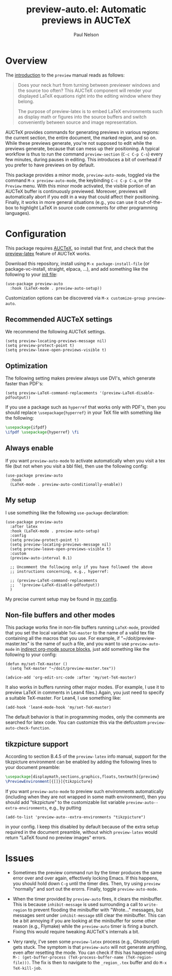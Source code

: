 #+title: preview-auto.el: Automatic previews in AUCTeX
#+author: Paul Nelson

* Overview
The [[https://www.gnu.org/software/auctex/manual/preview-latex/Introduction.html#Introduction][introduction]] to the =preview= manual reads as follows:

#+begin_quote
Does your neck hurt from turning between previewer windows and the source too often? This AUCTeX component will render your displayed LaTeX equations right into the editing window where they belong.

The purpose of preview-latex is to embed LaTeX environments such as display math or figures into the source buffers and switch conveniently between source and image representation.
#+end_quote

AUCTeX provides commands for generating previews in various regions: the current section, the entire document, the marked region, and so on.  While these previews generate, you're not supposed to edit while the previews generate, because that can mess up their positioning.  A typical workflow is thus to run the command =preview-section= (=C-c C-p C-s=) every few minutes, during pauses in editing.  This introduces a bit of overhead if you prefer to have previews on by default.

This package provides a minor mode, =preview-auto-mode=, toggled via the command =M-x preview-auto-mode=, the keybinding =C-c C-p C-a=, or the =Preview= menu.  With this minor mode activated, the visible portion of an AUCTeX buffer is continuously previewed.  Moreover, previews will automatically abort if you edit in a way that could affect their positioning.  Finally, it works in more general situations (e.g., you can use it out-of-the-box to highlight LaTeX in source code comments for other programming languages).

* Configuration
This package requires [[https://www.gnu.org/software/auctex/manual/auctex/Installation.html#Installation][AUCTeX]], so install that first, and check that the [[https://www.gnu.org/software/auctex/manual/preview-latex/index.html#Top][preview-latex]] feature of AUCTeX works.

Download this repository, install using =M-x package-install-file= (or package-vc-install, straight, elpaca, ...), and add something like the following to your [[https://www.emacswiki.org/emacs/InitFile][init file]]:
#+begin_src elisp
(use-package preview-auto
  :hook (LaTeX-mode . preview-auto-setup))
#+end_src

Customization options can be discovered via =M-x customize-group preview-auto=.

** Recommended AUCTeX settings
We recommend the following AUCTeX settings.
#+begin_src elisp
(setq preview-locating-previews-message nil)
(setq preview-protect-point t)
(setq preview-leave-open-previews-visible t)
#+end_src

** Optimization
The following setting makes preview always use DVI's, which generate faster than PDF's:
#+begin_src elisp
(setq preview-LaTeX-command-replacements '(preview-LaTeX-disable-pdfoutput))
#+end_src
If you use a package such as =hyperref= that works only with PDF's, then you should replace =\usepackage{hyperref}= in your TeX file with something like the following:
#+begin_src latex
\usepackage{ifpdf}
\ifpdf \usepackage{hyperref} \fi
#+end_src

** Always enable
If you want =preview-auto-mode= to activate automatically when you visit a tex file (but not when you visit a bbl file), then use the following config:
#+begin_src elisp
(use-package preview-auto
  :hook
  (LaTeX-mode . preview-auto-conditionally-enable))
#+end_src

** My setup
I use something like the following =use-package= declaration:
#+begin_src elisp
(use-package preview-auto
  :after latex
  :hook (LaTeX-mode . preview-auto-setup)
  :config
  (setq preview-protect-point t)
  (setq preview-locating-previews-message nil)
  (setq preview-leave-open-previews-visible t)
  :custom
  (preview-auto-interval 0.1)

  ;; Uncomment the following only if you have followed the above
  ;; instructions concerning, e.g., hyperref:

  ;; (preview-LaTeX-command-replacements
  ;;  '(preview-LaTeX-disable-pdfoutput))
  )
#+end_src

My precise current setup may be found in [[https://github.com/ultronozm/emacsd/blob/main/init.el][my config]].

** Non-file buffers and other modes
This package works fine in non-file buffers running =LaTeX-mode=, provided that you set the local variable =TeX-master= to the name of a valid tex file containing all the macros that you use.  For example, if "~/doit/preview-master.tex" is the name of such a file, and you want to use =preview-auto-mode= in [[https://orgmode.org/manual/Editing-Source-Code.html][indirect org-mode source blocks]], just add something like the following to your config:

#+begin_src elisp
(defun my/set-TeX-master ()
  (setq TeX-master "~/doit/preview-master.tex"))

(advice-add 'org-edit-src-code :after 'my/set-TeX-master)
#+end_src

It also works in buffers running other major modes.  (For example, I use it to preview LaTeX in comments in Lean4 files.)  Again, you just need to specify a suitable TeX-master.  For Lean4, I use something like:
#+begin_src elisp
(add-hook 'lean4-mode-hook 'my/set-TeX-master)
#+end_src
The default behavior is that in programming modes, only the comments are searched for latex code.  You can customize this via the defcustom =preview-auto-check-function=.

** tikzpicture support
According to section B.4.5 of the =preview-latex= info manual, support for the tikzpicture environment can be enabled by adding the following lines to your document preamble:
#+begin_src latex
\usepackage[displaymath,sections,graphics,floats,textmath]{preview}
\PreviewEnvironment[{[]}]{tikzpicture}
#+end_src
If you want =preview-auto-mode= to preview such environments automatically (including when they are not wrapped in some math environment), then you should add "tikzpicture" to the customizable list variable =preview-auto--extra-environments=, e.g., by putting
#+begin_src elisp
(add-to-list 'preview-auto--extra-environments "tikzpicture")
#+end_src
in your config.  I keep this disabled by default because of the extra setup required in the document preamble, without which =preview-latex= would return "LaTeX found no preview images" errors.

* Issues
- Sometimes the preview command run by the timer produces the same error over and over again, effectively locking Emacs.  If this happens, you should hold down =C-g= until the timer dies.  Then, try using =preview= "normally" and sort out the erorrs.  Finally, toggle =preview-auto-mode=.

- When the timer provided by =preview-auto= fires, it clears the minibuffer.  This is because =inhibit-message= is used surrounding a call to =write-region= to prevent flooding the minibuffer with "Wrote..." messages, but messages sent under =inhibit-message= still clear the minibuffer.  This can be a bit annoying if you are looking at the minibuffer for some other reason (e.g., Flymake) while the =preview-auto= timer is firing a bunch.  Fixing this would require tweaking AUCTeX's internals a bit.

- Very rarely, I've seen some =preview-latex= process (e.g., Ghostscript) gets stuck.  The symptom is that =preview-auto= will not generate anything, even after resetting the mode.  You can check if this has happened using =M-: (get-buffer-process (TeX-process-buffer-name (TeX-region-file)))=.  The fix is then to navigate to the =_region_.tex= buffer and do =M-x TeX-kill-job=.
